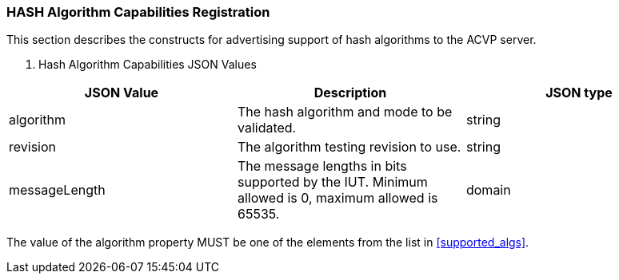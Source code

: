 
[[caps_reg]]

[[hash_caps_reg]]
=== HASH Algorithm Capabilities Registration

This section describes the constructs for advertising support of hash algorithms to the ACVP server.

[[caps_table]]

[cols="<,<,<"]
. Hash Algorithm Capabilities JSON Values
|===
| JSON Value| Description| JSON type

| algorithm| The hash algorithm and mode to be validated.| string
| revision| The algorithm testing revision to use.| string
| messageLength| The message lengths in bits supported by the IUT. Minimum allowed is 0, maximum allowed is 65535.| domain
|===

The value of the algorithm property MUST be one of the elements from the list in <<supported_algs>>.

